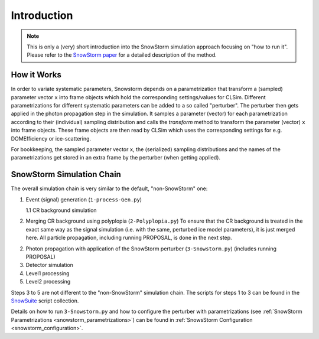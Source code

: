 .. _snowstorm_introduction:
Introduction
============

.. note::
    This is only a (very) short introduction into the SnowStorm simulation approach focusing on "how to run it".
    Please refer to the `SnowStorm paper <https://arxiv.org/abs/1909.01530>`_ for a detailed description of the method.


How it Works
------------

In order to variate systematic parameters, Snowstorm depends on a parametrization that transform a (sampled) parameter vector ``x`` into frame objects which hold the corresponding settings/values for CLSim.
Different parametrizations for different systematic parameters can be added to a so called "perturber".
The perturber then gets applied in the photon propagation step in the simulation.
It samples a parameter (vector) for each parametrization according to their (individual) sampling distribution and calls the `transform` method to transform the parameter (vector) ``x`` into frame objects.
These frame objects are then read by CLSim which uses the corresponding settings for e.g. DOMEfficiency or ice-scattering.

For bookkeeping, the sampled parameter vector ``x``, the (serialized) sampling distributions and the names of the parametrizations get stored in an extra frame by the perturber (when getting applied).


SnowStorm Simulation Chain
--------------------------

The overall simulation chain is very similar to the default, "non-SnowStorm" one:

1.  Event (signal) generation (``1-process-Gen.py``)

    1.1 CR background simulation

2.  Merging CR background using polyplopia (``2-Polyplopia.py``)
    To ensure that the CR background is treated in the exact same way as the signal simulation (i.e. with the same, perturbed ice model parameters), it is just merged here.
    All particle propagation, including running PROPOSAL, is done in the next step.

2.  Photon propagation with application of the SnowStorm perturber (``3-Snowstorm.py``) (includes running PROPOSAL)

3.  Detector simulation

4.  Level1 processing

5.  Level2 processing

Steps 3 to 5 are not different to the "non-SnowStorm" simulation chain.
The scripts for steps 1 to 3 can be found in the `SnowSuite <https://code.icecube.wisc.edu/projects/icecube/browser/IceCube/meta-projects/combo/trunk/simprod-scripts/resources/scripts/SnowSuite>`_ script collection.

Details on how to run ``3-Snowstorm.py`` and how to configure the perturber with parametrizations (see :ref:`SnowStorm Parametrizations <snowstorm_parametrizations>`) can be found in :ref:`SnowsStorm Configuration <snowstorm_configuration>`.

